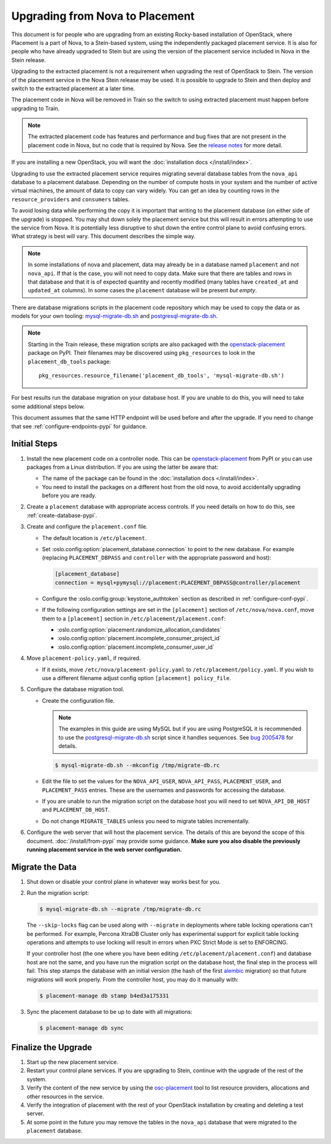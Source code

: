 ..
      Licensed under the Apache License, Version 2.0 (the "License"); you may
      not use this file except in compliance with the License. You may obtain
      a copy of the License at

          http://www.apache.org/licenses/LICENSE-2.0

      Unless required by applicable law or agreed to in writing, software
      distributed under the License is distributed on an "AS IS" BASIS, WITHOUT
      WARRANTIES OR CONDITIONS OF ANY KIND, either express or implied. See the
      License for the specific language governing permissions and limitations
      under the License.

================================
Upgrading from Nova to Placement
================================

This document is for people who are upgrading from an existing Rocky-based
installation of OpenStack, where Placement is a part of Nova, to a Stein-based
system, using the independently packaged placement service. It is also for
people who have already upgraded to Stein but are using the version of the
placement service included in Nova in the Stein release.

Upgrading to the extracted placement is not a requirement when upgrading the
rest of OpenStack to Stein. The version of the placement service in the
Nova Stein release may be used. It is possible to upgrade to Stein and then
deploy and switch to the extracted placement at a later time.

The placement code in Nova will be removed in Train so the switch to using
extracted placement must happen before upgrading to Train.

.. note:: The extracted placement code has features and performance and bug
          fixes that are not present in the placement code in Nova, but no code
          that is required by Nova. See the `release notes`_ for more detail.

If you are installing a new OpenStack, you will want the
:doc:`installation docs </install/index>`.

Upgrading to use the extracted placement service requires migrating several
database tables from the ``nova_api`` database to a placement database.
Depending on the number of compute hosts in your system and the number of
active virtual machines, the amount of data to copy can vary widely. You can
get an idea by counting rows in the ``resource_providers`` and ``consumers``
tables.

To avoid losing data while performing the copy it is important that writing to
the placement database (on either side of the upgrade) is stopped. You may shut
down solely the placement service but this will result in errors attempting to
use the service from Nova. It is potentially less disruptive to shut down the
entire control plane to avoid confusing errors. What strategy is best will
vary. This document describes the simple way.

.. note:: In some installations of nova and placement, data may already be in
          a database named ``placement`` and not ``nova_api``. If that is the
          case, you will not need to copy data. Make sure that there are tables
          and rows in that database and that it is of expected quantity and
          recently modified (many tables have ``created_at`` and ``updated_at``
          columns). In some cases the ``placement`` database will be present
          *but empty*.

There are database migrations scripts in the placement code repository which
may be used to copy the data or as models for your own tooling:
`mysql-migrate-db.sh`_ and `postgresql-migrate-db.sh`_.

.. note:: Starting in the Train release, these migration scripts are also
          packaged with the `openstack-placement`_ package on PyPI. Their
          filenames may be discovered using ``pkg_resources`` to look in the
          ``placement_db_tools`` package::

              pkg_resources.resource_filename('placement_db_tools', 'mysql-migrate-db.sh')

For best results run the database migration on your database host. If you are
unable to do this, you will need to take some additional steps below.

This document assumes that the same HTTP endpoint will be used before and after
the upgrade. If you need to change that see :ref:`configure-endpoints-pypi` for
guidance.

Initial Steps
-------------

#. Install the new placement code on a controller node. This can be
   `openstack-placement`_ from PyPI or you can use packages from a Linux
   distribution. If you are using the latter be aware that:

   * The name of the package can be found in the :doc:`installation docs
     </install/index>`.

   * You need to install the packages on a different host from the old nova,
     to avoid accidentally upgrading before you are ready.

#. Create a ``placement`` database with appropriate access controls. If you
   need details on how to do this, see :ref:`create-database-pypi`.

#. Create and configure the ``placement.conf`` file.

   * The default location is ``/etc/placement``.

   * Set :oslo.config:option:`placement_database.connection` to point to the
     new database. For example (replacing ``PLACEMENT_DBPASS`` and
     ``controller`` with the appropriate password and host):

     .. path /etc/placement/placement.conf
     .. code-block:: ini

        [placement_database]
        connection = mysql+pymysql://placement:PLACEMENT_DBPASS@controller/placement

   * Configure the :oslo.config:group:`keystone_authtoken` section as described
     in :ref:`configure-conf-pypi`.

   * If the following configuration settings are set in the ``[placement]``
     section of ``/etc/nova/nova.conf``, move them to a ``[placement]``
     section in ``/etc/placement/placement.conf``:

     * :oslo.config:option:`placement.randomize_allocation_candidates`
     * :oslo.config:option:`placement.incomplete_consumer_project_id`
     * :oslo.config:option:`placement.incomplete_consumer_user_id`

#. Move ``placement-policy.yaml``, if required.

   * If it exists, move ``/etc/nova/placement-policy.yaml`` to
     ``/etc/placement/policy.yaml``. If you wish to use a different filename
     adjust config option ``[placement] policy_file``.

#. Configure the database migration tool.

   * Create the configuration file.

     .. note:: The examples in this guide are using MySQL but if you are using
               PostgreSQL it is recommended to use the
               `postgresql-migrate-db.sh`_ script since it handles sequences.
               See `bug 2005478`_ for details.

     .. code-block:: console

        $ mysql-migrate-db.sh --mkconfig /tmp/migrate-db.rc

   * Edit the file to set the values for the ``NOVA_API_USER``,
     ``NOVA_API_PASS``, ``PLACEMENT_USER``, and ``PLACEMENT_PASS`` entries.
     These are the usernames and passwords for accessing the database.

   * If you are unable to run the migration script on the database host you
     will need to set ``NOVA_API_DB_HOST`` and ``PLACEMENT_DB_HOST``.

   * Do not change ``MIGRATE_TABLES`` unless you need to migrate tables
     incrementally.

#. Configure the web server that will host the placement service. The details
   of this are beyond the scope of this document. :doc:`/install/from-pypi`
   may provide some guidance. **Make sure you also disable the previously
   running placement service in the web server configuration.**

Migrate the Data
----------------

#. Shut down or disable your control plane in whatever way works best for you.

#. Run the migration script:

   .. code-block:: console

      $ mysql-migrate-db.sh --migrate /tmp/migrate-db.rc

   The ``--skip-locks`` flag can be used along with ``--migrate`` in
   deployments where table locking operations can't be performed. For example,
   Percona XtraDB Cluster only has experimental support for explicit table
   locking operations and attempts to use locking will result in errors when
   PXC Strict Mode is set to ENFORCING.

   If your controller host (the one where you have been editing
   ``/etc/placement/placement.conf``) and database host are not the same, and
   you have run the migration script on the database host, the final step in
   the process will fail. This step stamps the database with an initial version
   (the hash of the first alembic_ migration) so that future migrations will
   work properly. From the controller host, you may do it manually with:

   .. code-block:: console

      $ placement-manage db stamp b4ed3a175331

#. Sync the placement database to be up to date with all migrations:

   .. code-block:: console

      $ placement-manage db sync

Finalize the Upgrade
--------------------

#. Start up the new placement service.

#. Restart your control plane services. If you are upgrading to Stein, continue
   with the upgrade of the rest of the system.

#. Verify the content of the new service by using the osc-placement_ tool to
   list resource providers, allocations and other resources in the service.

#. Verify the integration of placement with the rest of your OpenStack
   installation by creating and deleting a test server.

#. At some point in the future you may remove the tables in the ``nova_api``
   database that were migrated to the ``placement`` database.

.. _openstack-placement: https://pypi.org/p/openstack-placement
.. _mysql-migrate-db.sh: https://opendev.org/openstack/placement/raw/branch/master/placement_db_tools/mysql-migrate-db.sh
.. _postgresql-migrate-db.sh: https://opendev.org/openstack/placement/raw/branch/master/placement_db_tools/postgresql-migrate-db.sh
.. _alembic: https://alembic.sqlalchemy.org/en/latest/
.. _release notes: https://docs.openstack.org/releasenotes/placement/stein.html
.. _osc-placement: https://docs.openstack.org/osc-placement/latest/
.. _bug 2005478: https://storyboard.openstack.org/#!/story/2005478

